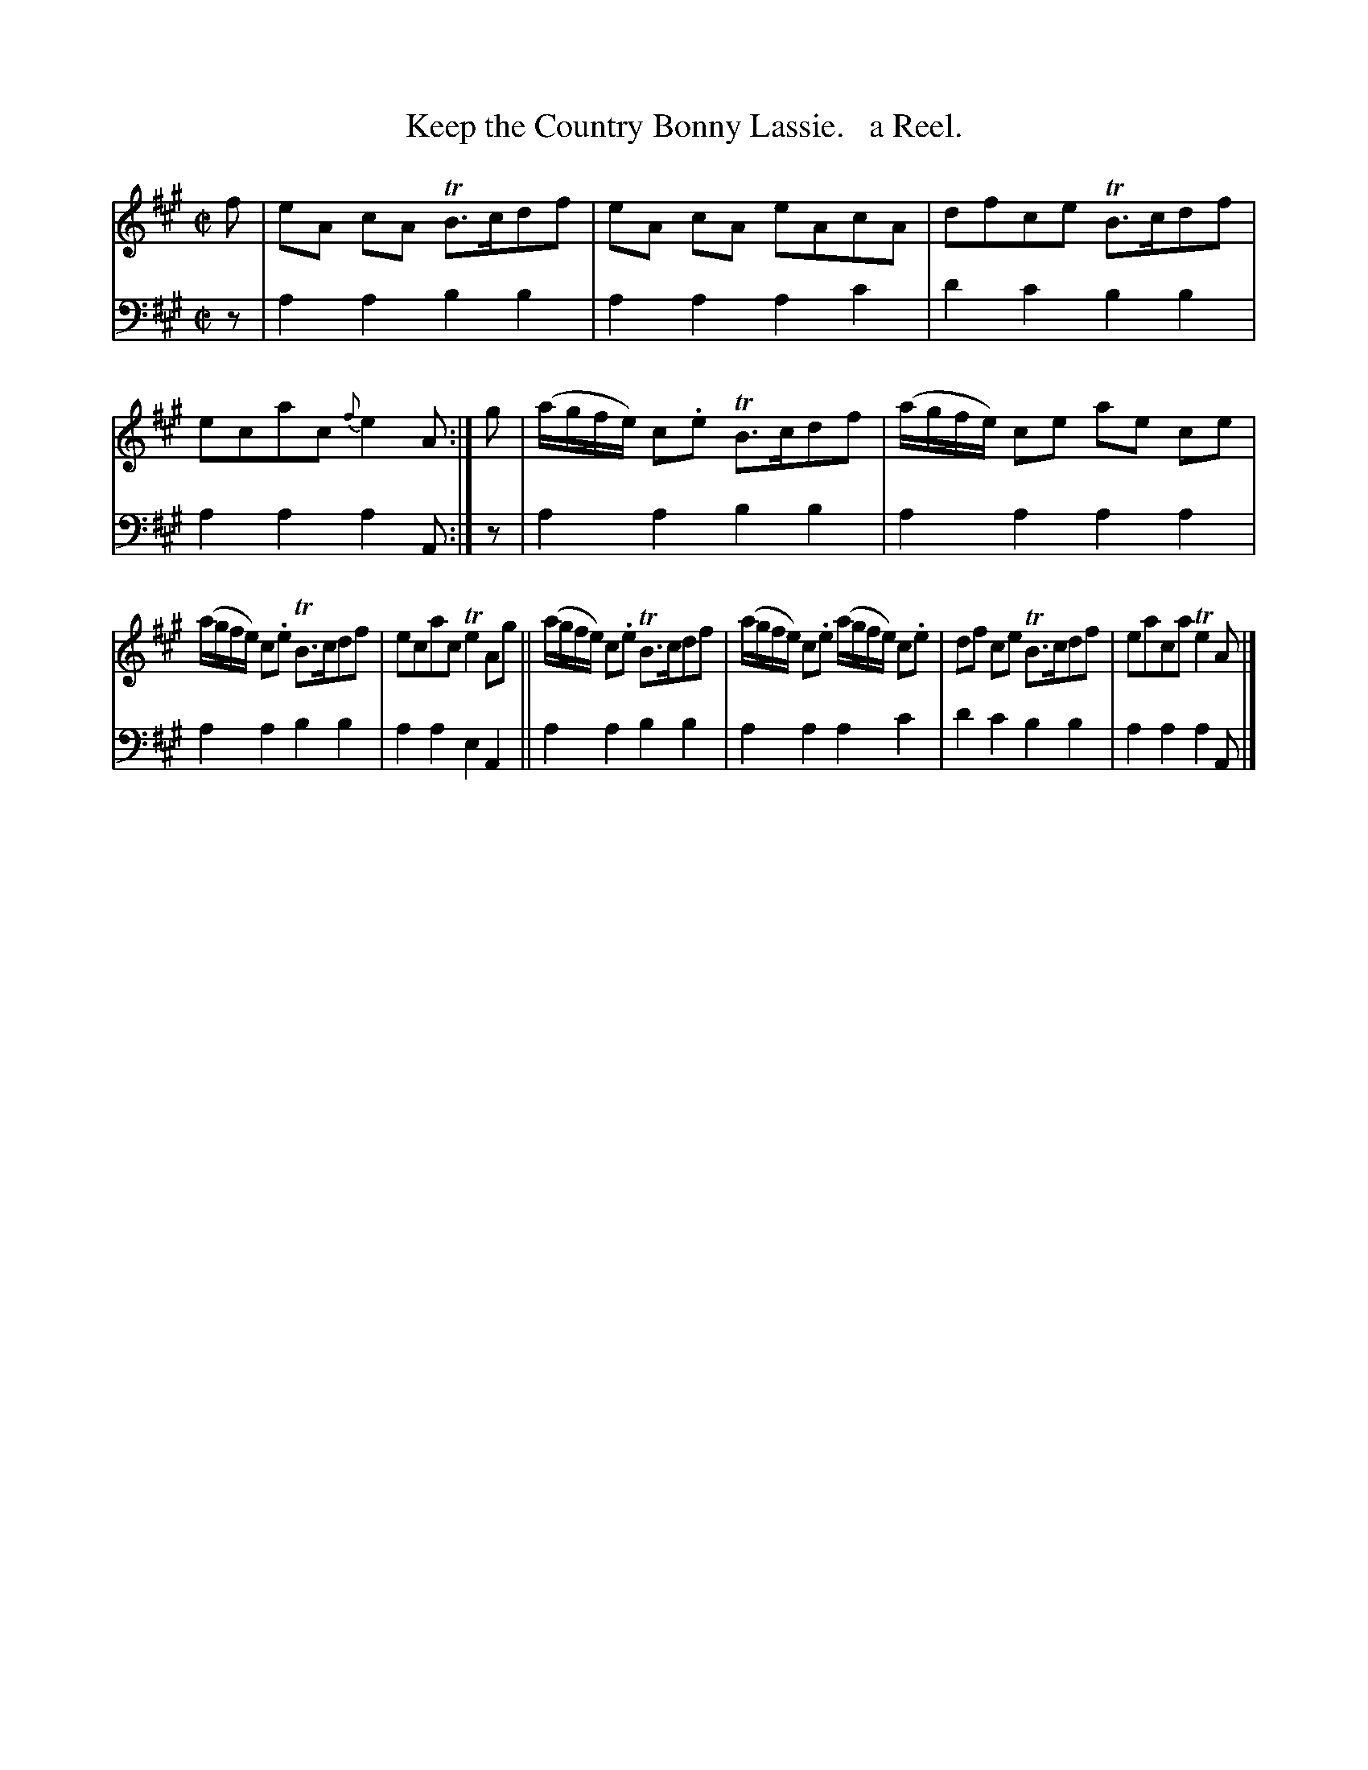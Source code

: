 X: 2252
T: Keep the Country Bonny Lassie.   a Reel.
%R: reel
B: Niel Gow & Sons "Complete Repository" v.2 p.25 #2
Z: 2021 John Chambers <jc:trillian.mit.edu>
M: C|
L: 1/8
K: A
% - - - - - - - - - -
V: 1 staves=2
f |\
eA cA TB>cdf | eA cA eAcA | dfce TB>cdf | ecac {f}e2A :| g | (a/g/f/e/) c.e TB>cdf | (a/g/f/e/) ce ae ce |
(a/g/f/e/) c.e TB>cdf | ecac Te2Ag || (a/g/f/e/) c.e TB>cdf | (a/g/f/e/) c.e (a/g/f/e/) c.e | df ce TB>cdf | eaca Te2A |]
% - - - - - - - - - -
% Voice 2 preserves the staff layout in the book.
V: 2 clef=bass middle=d
z |\
a2a2 b2b2 | a2a2 a2c'2 | d'2c'2 b2b2 | a2a2 a2A :| z | a2a2 b2b2 | a2a2 a2a2 |
a2a2 b2b2 | a2a2 e2A2 || a2a2  b2b2 | a2a2 a2c'2 | d'2c'2 b2b2 | a2a2 a2A |]
